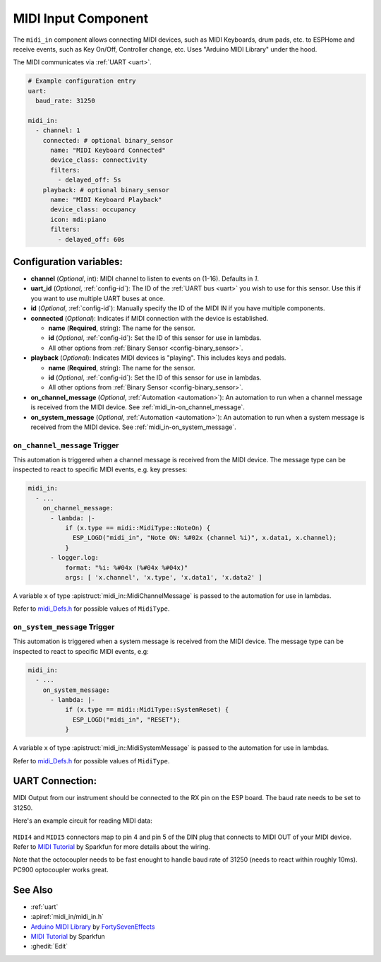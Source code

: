 MIDI Input Component
====================

.. seo::
    :description: Instructions for setting up a MIDI Input in ESPHome
    :image: midi.svg

The ``midi_in`` component allows connecting MIDI devices, such as MIDI Keyboards, drum pads, etc. to ESPHome and receive events, such as Key On/Off, Controller change, etc. Uses "Arduino MIDI Library" under the hood.

The MIDI communicates via :ref:`UART <uart>`.


.. code-block:: yaml

    # Example configuration entry
    uart:
      baud_rate: 31250

    midi_in:
      - channel: 1
        connected: # optional binary_sensor
          name: "MIDI Keyboard Connected"
          device_class: connectivity
          filters:
            - delayed_off: 5s
        playback: # optional binary_sensor
          name: "MIDI Keyboard Playback"
          device_class: occupancy
          icon: mdi:piano
          filters:
            - delayed_off: 60s

Configuration variables:
------------------------

- **channel** (*Optional*, int): MIDI channel to listen to events on (1-16). Defaults in `1`.
- **uart_id** (*Optional*, :ref:`config-id`): The ID of the :ref:`UART bus <uart>` you wish to use for this sensor.
  Use this if you want to use multiple UART buses at once.
- **id** (*Optional*, :ref:`config-id`): Manually specify the ID of the MIDI IN if you have multiple components.
- **connected** (*Optional*): Indicates if MIDI connection with the device is established.

  - **name** (**Required**, string): The name for the sensor.
  - **id** (*Optional*, :ref:`config-id`): Set the ID of this sensor for use in lambdas.
  - All other options from :ref:`Binary Sensor <config-binary_sensor>`.

- **playback** (*Optional*): Indicates MIDI devices is "playing". This includes keys and pedals. 

  - **name** (**Required**, string): The name for the sensor.
  - **id** (*Optional*, :ref:`config-id`): Set the ID of this sensor for use in lambdas.
  - All other options from :ref:`Binary Sensor <config-binary_sensor>`.

- **on_channel_message** (*Optional*, :ref:`Automation <automation>`): An automation to
  run when a channel message is received from the MIDI device. See :ref:`midi_in-on_channel_message`.
- **on_system_message** (*Optional*, :ref:`Automation <automation>`): An automation to
  run when a system message is received from the MIDI device. See :ref:`midi_in-on_system_message`.

.. _midi_in-on_channel_message:

``on_channel_message`` Trigger
******************************

This automation is triggered when a channel message is received from the MIDI device. The message type can be inspected to react to specific MIDI events, e.g. key presses:

.. code-block:: yaml

    midi_in:
      - ...
        on_channel_message:
          - lambda: |-
              if (x.type == midi::MidiType::NoteOn) {
                ESP_LOGD("midi_in", "Note ON: %#02x (channel %i)", x.data1, x.channel);
              }
          - logger.log:
              format: "%i: %#04x (%#04x %#04x)"
              args: [ 'x.channel', 'x.type', 'x.data1', 'x.data2' ]

A variable ``x`` of type :apistruct:`midi_in::MidiChannelMessage` is passed to the automation for use in lambdas.

Refer to `midi_Defs.h <https://github.com/FortySevenEffects/arduino_midi_library/blob/master/src/midi_Defs.h>`__ for possible values of ``MidiType``.

.. _midi_in-on_system_message:

``on_system_message`` Trigger
******************************

This automation is triggered when a system message is received from the MIDI device. The message type can be inspected to react to specific MIDI events, e.g:

.. code-block:: yaml

    midi_in:
      - ...
        on_system_message:
          - lambda: |-
              if (x.type == midi::MidiType::SystemReset) {
                ESP_LOGD("midi_in", "RESET");
              }

A variable ``x`` of type :apistruct:`midi_in::MidiSystemMessage` is passed to the automation for use in lambdas.

Refer to `midi_Defs.h <https://github.com/FortySevenEffects/arduino_midi_library/blob/master/src/midi_Defs.h>`__ for possible values of ``MidiType``.


UART Connection:
----------------

MIDI Output from our instrument should be connected to the RX pin on the ESP board. The baud rate needs to be set to 31250.

Here's an example circuit for reading MIDI data:

.. figure:: /images/midi_in_schematic.png
    :align: center

``MIDI4`` and ``MIDI5`` connectors map to pin 4 and pin 5 of the DIN plug that connects to MIDI OUT of your MIDI device. 
Refer to `MIDI Tutorial <https://learn.sparkfun.com/tutorials/midi-tutorial/all>`__ by Sparkfun for more details about the wiring. 

Note that the octocoupler needs to be fast enought to handle baud rate of 31250 (needs to react within roughly 10ms). PC900 optocoupler works great.

See Also
--------

- :ref:`uart`
- :apiref:`midi_in/midi_in.h`
- `Arduino MIDI Library <https://github.com/FortySevenEffects/arduino_midi_library>`__ by `FortySevenEffects <https://github.com/FortySevenEffects>`__
- `MIDI Tutorial <https://learn.sparkfun.com/tutorials/midi-tutorial/all>`__ by Sparkfun
- :ghedit:`Edit`
